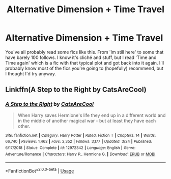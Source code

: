 #+TITLE: Alternative Dimension + Time Travel

* Alternative Dimension + Time Travel
:PROPERTIES:
:Author: RymonTheGrayt
:Score: 6
:DateUnix: 1556107429.0
:DateShort: 2019-Apr-24
:FlairText: Request
:END:
You've all probably read some fics like this. From 'Im still here' to some that have barely 100 follows. I know it's cliché and stuff, but I read 'Time and Time again' which is a fic with that typical plot and got back into it again. I'll probably know most of the fics you're going to (hopefully) recommend, but I thought I'd try anyway.


** Linkffn(A Step to the Right by CatsAreCool)
:PROPERTIES:
:Author: rohan62442
:Score: 4
:DateUnix: 1556115594.0
:DateShort: 2019-Apr-24
:END:

*** [[https://www.fanfiction.net/s/12972342/1/][*/A Step to the Right/*]] by [[https://www.fanfiction.net/u/3926884/CatsAreCool][/CatsAreCool/]]

#+begin_quote
  When Harry saves Hermione's life they end up in a different world and in the middle of another magical war - but at least they have each other.
#+end_quote

^{/Site/:} ^{fanfiction.net} ^{*|*} ^{/Category/:} ^{Harry} ^{Potter} ^{*|*} ^{/Rated/:} ^{Fiction} ^{T} ^{*|*} ^{/Chapters/:} ^{14} ^{*|*} ^{/Words/:} ^{66,740} ^{*|*} ^{/Reviews/:} ^{1,462} ^{*|*} ^{/Favs/:} ^{2,352} ^{*|*} ^{/Follows/:} ^{3,177} ^{*|*} ^{/Updated/:} ^{3/24} ^{*|*} ^{/Published/:} ^{6/17/2018} ^{*|*} ^{/Status/:} ^{Complete} ^{*|*} ^{/id/:} ^{12972342} ^{*|*} ^{/Language/:} ^{English} ^{*|*} ^{/Genre/:} ^{Adventure/Romance} ^{*|*} ^{/Characters/:} ^{Harry} ^{P.,} ^{Hermione} ^{G.} ^{*|*} ^{/Download/:} ^{[[http://www.ff2ebook.com/old/ffn-bot/index.php?id=12972342&source=ff&filetype=epub][EPUB]]} ^{or} ^{[[http://www.ff2ebook.com/old/ffn-bot/index.php?id=12972342&source=ff&filetype=mobi][MOBI]]}

--------------

*FanfictionBot*^{2.0.0-beta} | [[https://github.com/tusing/reddit-ffn-bot/wiki/Usage][Usage]]
:PROPERTIES:
:Author: FanfictionBot
:Score: 2
:DateUnix: 1556115611.0
:DateShort: 2019-Apr-24
:END:
